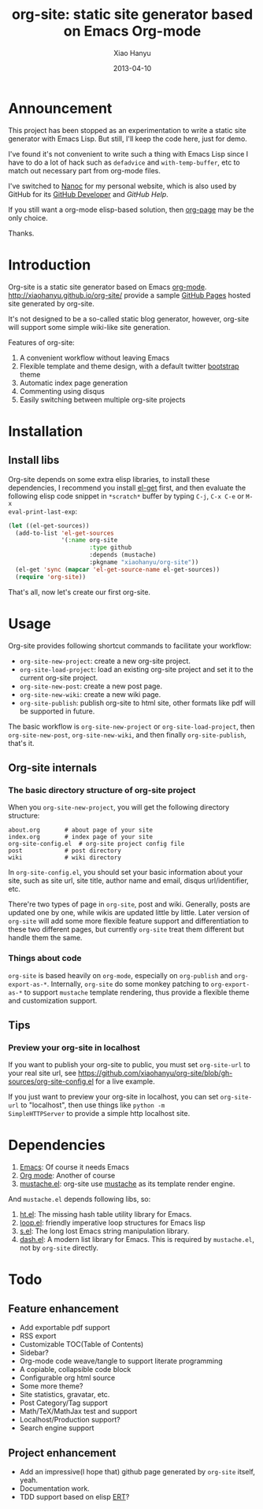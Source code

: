 #+TITLE:     org-site: static site generator based on Emacs Org-mode
#+AUTHOR:    Xiao Hanyu
#+EMAIL:     xiaohanyu1988@gmail.com
#+DATE:      2013-04-10

* Announcement

This project has been stopped as an experimentation to write a static site
generator with Emacs Lisp. But still, I'll keep the code here, just for demo.

I've found it's not convenient to write such a thing with Emacs Lisp since I
have to do a lot of hack such as ~defadvice~ and ~with-temp-buffer~, etc to
match out necessary part from org-mode files.

I've switched to [[http://nanoc.ws/][Nanoc]] for my personal website, which is also used by GitHub for
its [[https://developer.github.com/][GitHub Developer]] and [[help.github.com][GitHub Help]].

If you still want a org-mode elisp-based solution, then [[https://github.com/kelvinh/org-page][org-page]] may be the only
choice.

Thanks.

* Introduction
Org-site is a static site generator based on Emacs
[[http://orgmode.org][org-mode]]. http://xiaohanyu.github.io/org-site/ provide a sample [[http://pages.github.com][GitHub Pages]]
hosted site generated by org-site.

It's not designed to be a so-called static blog generator, however, org-site
will support some simple wiki-like site generation.

Features of org-site:
1. A convenient workflow without leaving Emacs
2. Flexible template and theme design, with a default twitter [[http://twitter.github.com/bootstrap/][bootstrap]] theme
3. Automatic index page generation
4. Commenting using disqus
5. Easily switching between multiple org-site projects

* Installation
** Install libs
Org-site depends on some extra elisp libraries, to install these dependencies,
I recommend you install [[https://github.com/dimitri/el-get][el-get]] first, and then evaluate the following elisp
code snippet in =*scratch*= buffer by typing =C-j=, =C-x C-e= or =M-x
eval-print-last-exp=:

#+BEGIN_SRC emacs-lisp
  (let ((el-get-sources))
    (add-to-list 'el-get-sources
                 '(:name org-site
                         :type github
                         :depends (mustache)
                         :pkgname "xiaohanyu/org-site"))
    (el-get 'sync (mapcar 'el-get-source-name el-get-sources))
    (require 'org-site))
#+END_SRC

That's all, now let's create our first org-site.

* Usage

Org-site provides following shortcut commands to facilitate your workflow:
- =org-site-new-project=: create a new org-site project.
- =org-site-load-project=: load an existing org-site project and set it to the
  current org-site project.
- =org-site-new-post=: create a new post page.
- =org-site-new-wiki=: create a new wiki page.
- =org-site-publish=: publish org-site to html site, other formats like pdf
  will be supported in future.

The basic workflow is =org-site-new-project= or =org-site-load-project=, then
=org-site-new-post=, =org-site-new-wiki=, and then finally =org-site-publish=,
that's it.

** Org-site internals
*** The basic directory structure of org-site project

When you =org-site-new-project=, you will get the following directory structure:

#+BEGIN_EXAMPLE
about.org		# about page of your site
index.org		# index page of your site
org-site-config.el	# org-site project config file
post			# post directory
wiki			# wiki directory
#+END_EXAMPLE

In =org-site-config.el=, you should set your basic information about your site,
such as site url, site title, author name and email, disqus url/identifier,
etc.

There're two types of page in =org-site=, post and wiki. Generally, posts are
updated one by one, while wikis are updated little by little. Later version of
=org-site= will add some more flexible feature support and differentiation to
these two different pages, but currently =org-site= treat them different but
handle them the same.

*** Things about code
=org-site= is based heavily on =org-mode=, especially on =org-publish= and
=org-export-as-*=. Internally, =org-site= do some monkey patching to
=org-export-as-*= to support =mustache= template rendering, thus provide a
flexible theme and customization support.

** Tips

*** Preview your org-site in localhost
If you want to publish your org-site to public, you must set =org-site-url= to
your real site url, see
https://github.com/xiaohanyu/org-site/blob/gh-sources/org-site-config.el for a
live example.

If you just want to preview your org-site in localhost, you can set
=org-site-url= to "localhost", then use things like =python -m
SimpleHTTPServer= to provide a simple http localhost site.

* Dependencies
1. [[http://www.gnu.org/software/emacs/][Emacs]]: Of course it needs Emacs
2. [[http://orgmode.org/][Org mode]]: Another of course
3. [[https://github.com/Wilfred/mustache.el][mustache.el]]: org-site use [[http://mustache.github.io/][mustache]] as its template render engine.

And =mustache.el= depends following libs, so:
1. [[https://github.com/Wilfred/ht.el][ht.el]]: The missing hash table utility library for Emacs.
2. [[https://github.com/Wilfred/loop.el][loop.el]]: friendly imperative loop structures for Emacs lisp
3. [[https://github.com/magnars/s.el][s.el]]: The long lost Emacs string manipulation library.
4. [[https://github.com/magnars/dash.el][dash.el]]: A modern list library for Emacs. This is required by =mustache.el=,
   not by =org-site= directly.

* Todo

** Feature enhancement
- Add exportable pdf support
- RSS export
- Customizable TOC(Table of Contents)
- Sidebar?
- Org-mode code weave/tangle to support literate programming
- A copiable, collapsible code block
- Configurable org html source
- Some more theme?
- Site statistics, gravatar, etc.
- Post Category/Tag support
- Math/TeX/MathJax test and support
- Localhost/Production support?
- Search engine support

** Project enhancement
- Add an impressive(I hope that) github page generated by =org-site= itself,
  yeah.
- Documentation work.
- TDD support based on elisp [[http://www.gnu.org/software/emacs/manual/html_node/ert/index.html][ERT]]?

